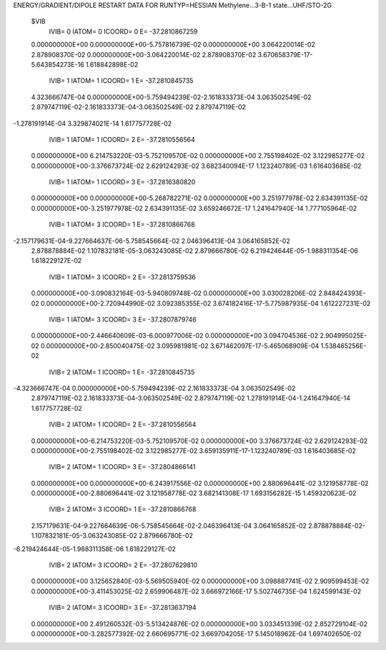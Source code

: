 ENERGY/GRADIENT/DIPOLE RESTART DATA FOR RUNTYP=HESSIAN
Methylene...3-B-1 state...UHF/STO-2G                                            
 $VIB   
         IVIB=   0 IATOM=   0 ICOORD=   0 E=      -37.2810867259
 0.000000000E+00 0.000000000E+00-5.757816739E-02 0.000000000E+00 3.064220014E-02
 2.878908370E-02 0.000000000E+00-3.064220014E-02 2.878908370E-02
 3.670658379E-17-5.643854273E-16 1.618842898E-02
         IVIB=   1 IATOM=   1 ICOORD=   1 E=      -37.2810845735
 4.323666747E-04 0.000000000E+00-5.759494239E-02-2.161833373E-04 3.063502549E-02
 2.879747119E-02-2.161833373E-04-3.063502549E-02 2.879747119E-02
-1.278191914E-04 3.329874021E-14 1.617757728E-02
         IVIB=   1 IATOM=   1 ICOORD=   2 E=      -37.2810556564
 0.000000000E+00 6.214753220E-03-5.752109570E-02 0.000000000E+00 2.755198402E-02
 3.122985277E-02 0.000000000E+00-3.376673724E-02 2.629124293E-02
 3.682340094E-17 1.123240789E-03 1.616403685E-02
         IVIB=   1 IATOM=   1 ICOORD=   3 E=      -37.2816380820
 0.000000000E+00 0.000000000E+00-5.268782271E-02 0.000000000E+00 3.251977978E-02
 2.634391135E-02 0.000000000E+00-3.251977978E-02 2.634391135E-02
 3.659246672E-17 1.241647940E-14 1.777105964E-02
         IVIB=   1 IATOM=   3 ICOORD=   1 E=      -37.2810866768
-2.157179631E-04-9.227664637E-06-5.758545664E-02 2.046396413E-04 3.064165852E-02
 2.878878884E-02 1.107832181E-05-3.063243085E-02 2.879666780E-02
 6.219424644E-05-1.988311354E-06 1.618229127E-02
         IVIB=   1 IATOM=   3 ICOORD=   2 E=      -37.2813759536
 0.000000000E+00-3.090832164E-03-5.940809748E-02 0.000000000E+00 3.030028206E-02
 2.848424393E-02 0.000000000E+00-2.720944990E-02 3.092385355E-02
 3.674182416E-17-5.775987935E-04 1.612227231E-02
         IVIB=   1 IATOM=   3 ICOORD=   3 E=      -37.2807879746
 0.000000000E+00-2.446640609E-03-6.000977006E-02 0.000000000E+00 3.094704536E-02
 2.904995025E-02 0.000000000E+00-2.850040475E-02 3.095981981E-02
 3.671462097E-17-5.465068909E-04 1.538465256E-02
         IVIB=   2 IATOM=   1 ICOORD=   1 E=      -37.2810845735
-4.323666747E-04 0.000000000E+00-5.759494239E-02 2.161833373E-04 3.063502549E-02
 2.879747119E-02 2.161833373E-04-3.063502549E-02 2.879747119E-02
 1.278191914E-04-1.241647940E-14 1.617757728E-02
         IVIB=   2 IATOM=   1 ICOORD=   2 E=      -37.2810556564
 0.000000000E+00-6.214753220E-03-5.752109570E-02 0.000000000E+00 3.376673724E-02
 2.629124293E-02 0.000000000E+00-2.755198402E-02 3.122985277E-02
 3.659135911E-17-1.123240789E-03 1.616403685E-02
         IVIB=   2 IATOM=   1 ICOORD=   3 E=      -37.2804866141
 0.000000000E+00 0.000000000E+00-6.243917556E-02 0.000000000E+00 2.880696441E-02
 3.121958778E-02 0.000000000E+00-2.880696441E-02 3.121958778E-02
 3.682141308E-17 1.693156282E-15 1.459320623E-02
         IVIB=   2 IATOM=   3 ICOORD=   1 E=      -37.2810866768
 2.157179631E-04-9.227664639E-06-5.758545664E-02-2.046396413E-04 3.064165852E-02
 2.878878884E-02-1.107832181E-05-3.063243085E-02 2.879666780E-02
-6.219424644E-05-1.988311358E-06 1.618229127E-02
         IVIB=   2 IATOM=   3 ICOORD=   2 E=      -37.2807629810
 0.000000000E+00 3.125652840E-03-5.569505940E-02 0.000000000E+00 3.098887741E-02
 2.909599453E-02 0.000000000E+00-3.411453025E-02 2.659906487E-02
 3.666972166E-17 5.502746735E-04 1.624599143E-02
         IVIB=   2 IATOM=   3 ICOORD=   3 E=      -37.2813637194
 0.000000000E+00 2.491260532E-03-5.513424876E-02 0.000000000E+00 3.033451339E-02
 2.852729104E-02 0.000000000E+00-3.282577392E-02 2.660695771E-02
 3.669704205E-17 5.145018962E-04 1.697402650E-02
